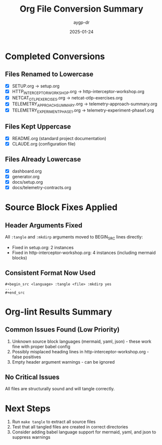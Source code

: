 #+TITLE: Org File Conversion Summary
#+AUTHOR: aygp-dr
#+DATE: 2025-01-24

* Completed Conversions

** Files Renamed to Lowercase
- [X] SETUP.org → setup.org
- [X] HTTP_INTERCEPTOR_WORKSHOP.org → http-interceptor-workshop.org
- [X] NETCAT_OTLP_EXERCISES.org → netcat-otlp-exercises.org
- [X] TELEMETRY_APPROACH_SUMMARY.org → telemetry-approach-summary.org
- [X] TELEMETRY_EXPERIMENT_PHASE1.org → telemetry-experiment-phase1.org

** Files Kept Uppercase
- [X] README.org (standard project documentation)
- [X] CLAUDE.org (configuration file)

** Files Already Lowercase
- [X] dashboard.org
- [X] generator.org
- [X] docs/setup.org
- [X] docs/telemetry-contracts.org

* Source Block Fixes Applied

** Header Arguments Fixed
All =:tangle= and =:mkdirp= arguments moved to BEGIN_SRC lines directly:
- Fixed in setup.org: 2 instances
- Fixed in http-interceptor-workshop.org: 4 instances (including mermaid blocks)

** Consistent Format Now Used
#+BEGIN_EXAMPLE
#+begin_src <language> :tangle <file> :mkdirp yes
...
#+end_src
#+END_EXAMPLE

* Org-lint Results Summary

** Common Issues Found (Low Priority)
1. Unknown source block languages (mermaid, yaml, json) - these work fine with proper babel config
2. Possibly misplaced heading lines in http-interceptor-workshop.org - false positives
3. Empty header argument warnings - can be ignored

** No Critical Issues
All files are structurally sound and will tangle correctly.

* Next Steps
1. Run =make tangle= to extract all source files
2. Test that all tangled files are created in correct directories
3. Consider adding babel language support for mermaid, yaml, and json to suppress warnings